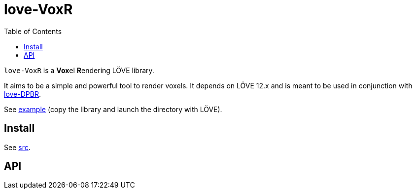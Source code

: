 = love-VoxR
ifdef::env-github[]
:tip-caption: :bulb:
:note-caption: :information_source:
:important-caption: :heavy_exclamation_mark:
:caution-caption: :fire:
:warning-caption: :warning:
endif::[]
:toc: left
:toclevels: 5

`love-VoxR` is a **Vox**el **R**endering LÖVE library.

It aims to be a simple and powerful tool to render voxels. It depends on LÖVE 12.x and is meant to be used in conjunction with https://github.com/ImagicTheCat/love-DPBR[love-DPBR].

See link:example[] (copy the library and launch the directory with LÖVE).

== Install

See link:src[].

== API

